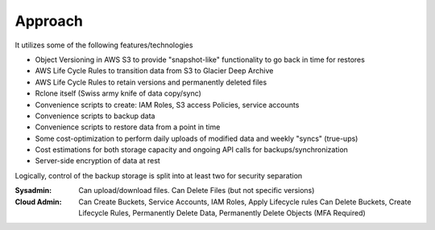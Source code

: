 .. _approach:

Approach
--------

It utilizes some of the following features/technologies

- Object Versioning in AWS S3 to provide "snapshot-like" functionality to go back in time for restores
- AWS Life Cycle Rules to transition data from S3 to Glacier Deep Archive
- AWS Life Cycle Rules to retain versions and permanently deleted files
- Rclone itself (Swiss army knife of data copy/sync)
- Convenience scripts to create: IAM Roles, S3 access Policies, service accounts
- Convenience scripts to backup data
- Convenience scripts to restore data from a point in time
- Some cost-optimization to perform daily uploads of modified data and weekly "syncs" (true-ups)
- Cost estimations for both storage capacity and ongoing API calls for backups/synchronization
- Server-side encryption of data at rest

Logically, control of the backup storage is split into at least two for security separation

:Sysadmin:
  Can upload/download files. Can Delete Files (but not specific versions)
:Cloud Admin:
  Can Create Buckets, Service Accounts, IAM Roles, Apply Lifecycle rules
  Can Delete Buckets, Create Lifecycle Rules, Permanently Delete Data, Permanently Delete Objects (MFA Required)
